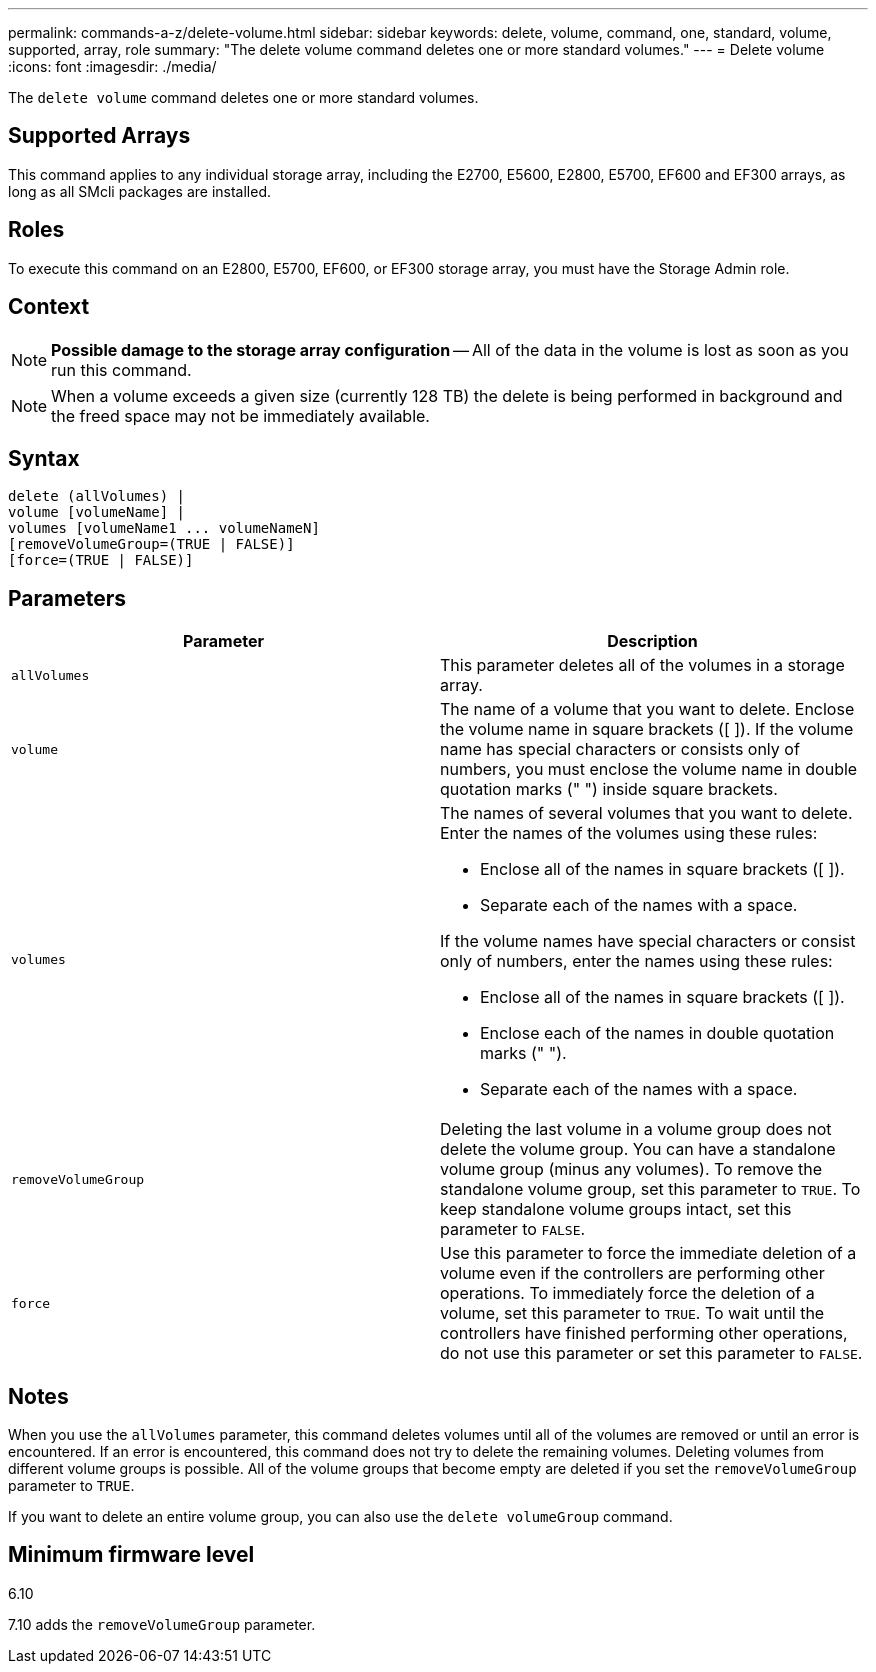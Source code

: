 ---
permalink: commands-a-z/delete-volume.html
sidebar: sidebar
keywords: delete, volume, command, one, standard, volume, supported, array, role
summary: "The delete volume command deletes one or more standard volumes."
---
= Delete volume
:icons: font
:imagesdir: ./media/

[.lead]
The `delete volume` command deletes one or more standard volumes.

== Supported Arrays

This command applies to any individual storage array, including the E2700, E5600, E2800, E5700, EF600 and EF300 arrays, as long as all SMcli packages are installed.

== Roles

To execute this command on an E2800, E5700, EF600, or EF300 storage array, you must have the Storage Admin role.

== Context

[NOTE]
====
*Possible damage to the storage array configuration* -- All of the data in the volume is lost as soon as you run this command.
====

[NOTE]
====
When a volume exceeds a given size (currently 128 TB) the delete is being performed in background and the freed space may not be immediately available.
====

== Syntax

----
delete (allVolumes) |
volume [volumeName] |
volumes [volumeName1 ... volumeNameN]
[removeVolumeGroup=(TRUE | FALSE)]
[force=(TRUE | FALSE)]
----

== Parameters
[cols="2*",options="header"]
|===
| Parameter| Description
a|
`allVolumes`
a|
This parameter deletes all of the volumes in a storage array.
a|
`volume`
a|
The name of a volume that you want to delete. Enclose the volume name in square brackets ([ ]). If the volume name has special characters or consists only of numbers, you must enclose the volume name in double quotation marks (" ") inside square brackets.

a|
`volumes`
a|
The names of several volumes that you want to delete. Enter the names of the volumes using these rules:

* Enclose all of the names in square brackets ([ ]).
* Separate each of the names with a space.

If the volume names have special characters or consist only of numbers, enter the names using these rules:

* Enclose all of the names in square brackets ([ ]).
* Enclose each of the names in double quotation marks (" ").
* Separate each of the names with a space.

a|
`removeVolumeGroup`
a|
Deleting the last volume in a volume group does not delete the volume group. You can have a standalone volume group (minus any volumes). To remove the standalone volume group, set this parameter to `TRUE`. To keep standalone volume groups intact, set this parameter to `FALSE`.
a|
`force`
a|
Use this parameter to force the immediate deletion of a volume even if the controllers are performing other operations. To immediately force the deletion of a volume, set this parameter to `TRUE`. To wait until the controllers have finished performing other operations, do not use this parameter or set this parameter to `FALSE`.
|===

== Notes

When you use the `allVolumes` parameter, this command deletes volumes until all of the volumes are removed or until an error is encountered. If an error is encountered, this command does not try to delete the remaining volumes. Deleting volumes from different volume groups is possible. All of the volume groups that become empty are deleted if you set the `removeVolumeGroup` parameter to `TRUE`.

If you want to delete an entire volume group, you can also use the `delete volumeGroup` command.

== Minimum firmware level

6.10

7.10 adds the `removeVolumeGroup` parameter.
